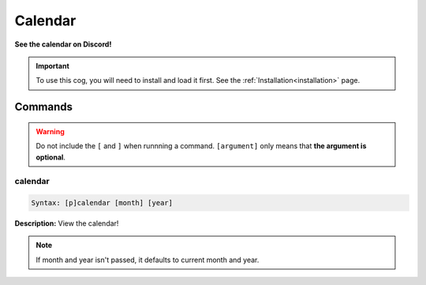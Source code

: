 .. _calendar:

********
Calendar
********
**See the calendar on Discord!**

.. important::
    To use this cog, you will need to install and load it first.
    See the :ref:`Installation<installation>` page.

========
Commands
========

.. warning::
    Do not include the ``[`` and ``]`` when runnning a command. ``[argument]`` only means that **the argument is optional**.

--------
calendar
--------

.. code-block:: yaml

    Syntax: [p]calendar [month] [year]

**Description:** View the calendar!

.. note::
    If month and year isn't passed, it defaults to current month and year.